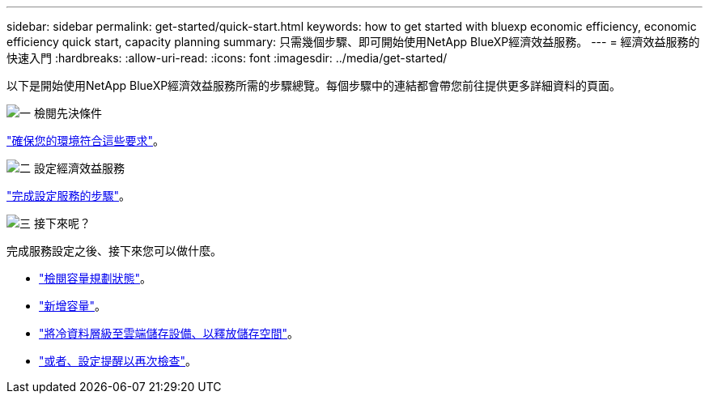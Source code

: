 ---
sidebar: sidebar 
permalink: get-started/quick-start.html 
keywords: how to get started with bluexp economic efficiency, economic efficiency quick start, capacity planning 
summary: 只需幾個步驟、即可開始使用NetApp BlueXP經濟效益服務。 
---
= 經濟效益服務的快速入門
:hardbreaks:
:allow-uri-read: 
:icons: font
:imagesdir: ../media/get-started/


[role="lead"]
以下是開始使用NetApp BlueXP經濟效益服務所需的步驟總覽。每個步驟中的連結都會帶您前往提供更多詳細資料的頁面。

.image:https://raw.githubusercontent.com/NetAppDocs/common/main/media/number-1.png["一"] 檢閱先決條件
[role="quick-margin-para"]
link:../get-started/prerequisites.html["確保您的環境符合這些要求"^]。

.image:https://raw.githubusercontent.com/NetAppDocs/common/main/media/number-2.png["二"] 設定經濟效益服務
[role="quick-margin-para"]
link:../get-started/capacity-setup.html["完成設定服務的步驟"^]。

.image:https://raw.githubusercontent.com/NetAppDocs/common/main/media/number-3.png["三"] 接下來呢？
[role="quick-margin-para"]
完成服務設定之後、接下來您可以做什麼。

[role="quick-margin-list"]
* link:../use/capacity-review-status.html["檢閱容量規劃狀態"^]。
* link:../use/capacity-add.html["新增容量"^]。
* link:../use/capacity-tier-data.html["將冷資料層級至雲端儲存設備、以釋放儲存空間"^]。
* link:../use/capacity-reminders.html["或者、設定提醒以再次檢查"^]。


